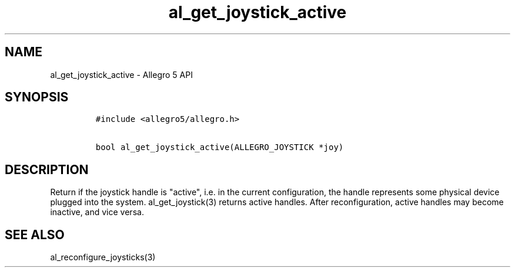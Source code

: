 .TH al_get_joystick_active 3 "" "Allegro reference manual"
.SH NAME
.PP
al_get_joystick_active \- Allegro 5 API
.SH SYNOPSIS
.IP
.nf
\f[C]
#include\ <allegro5/allegro.h>

bool\ al_get_joystick_active(ALLEGRO_JOYSTICK\ *joy)
\f[]
.fi
.SH DESCRIPTION
.PP
Return if the joystick handle is "active", i.e.
in the current configuration, the handle represents some physical device
plugged into the system.
al_get_joystick(3) returns active handles.
After reconfiguration, active handles may become inactive, and vice
versa.
.SH SEE ALSO
.PP
al_reconfigure_joysticks(3)
